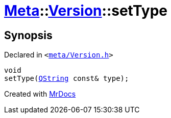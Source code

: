 [#Meta-Version-setType]
= xref:Meta.adoc[Meta]::xref:Meta/Version.adoc[Version]::setType
:relfileprefix: ../../
:mrdocs:


== Synopsis

Declared in `&lt;https://github.com/PrismLauncher/PrismLauncher/blob/develop/launcher/meta/Version.h#L66[meta&sol;Version&period;h]&gt;`

[source,cpp,subs="verbatim,replacements,macros,-callouts"]
----
void
setType(xref:QString.adoc[QString] const& type);
----



[.small]#Created with https://www.mrdocs.com[MrDocs]#
